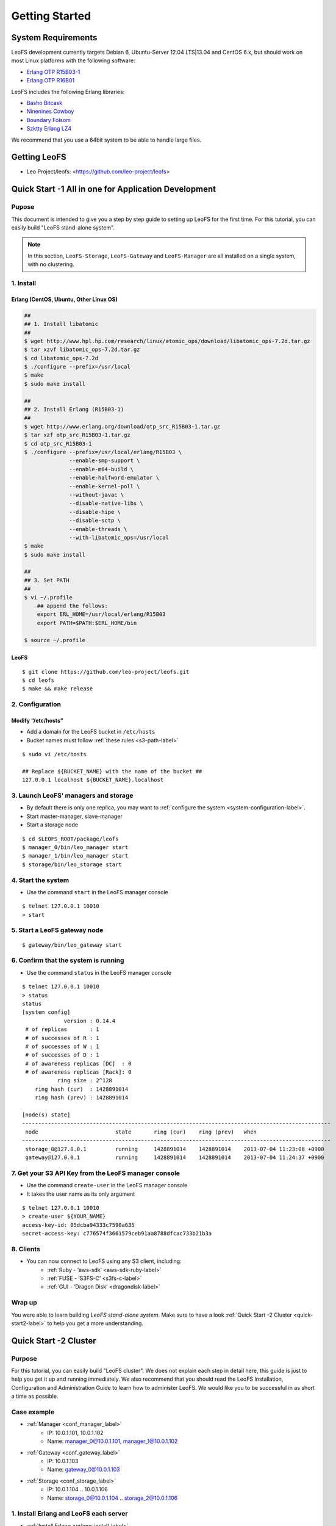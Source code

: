 .. LeoFS documentation master file, created by
   sphinx-quickstart on Tue Feb 21 10:38:17 2012.
   You can adapt this file completely to your liking, but it should at least
   contain the root `toctree` directive.

Getting Started
================================

-------------------
System Requirements
-------------------
LeoFS development currently targets Debian 6, Ubuntu-Server 12.04 LTS|13.04 and CentOS 6.x, but should work on
most Linux platforms with the following software:

* `Erlang OTP R15B03-1 <http://www.erlang.org/download_release/16>`_
* `Erlang OTP R16B01 <http://www.erlang.org/download_release/19>`_


LeoFS includes the following Erlang libraries:

* `Basho Bitcask <https://github.com/basho/bitcask>`_
* `Ninenines Cowboy <https://github.com/extend/cowboy>`_
* `Boundary Folsom <https://github.com/boundary/folsom>`_
* `Szktty Erlang LZ4 <https://github.com/szktty/erlang-lz4>`_

We recommend that you use a 64bit system to be able to handle large files.

.. index::
   pair: LeoFS; Download

-------------
Getting LeoFS
-------------
* Leo Project/leofs: <https://github.com/leo-project/leofs>


------------------------------------------------------
Quick Start -1 All in one for Application Development
------------------------------------------------------

Pupose
^^^^^^

This document is intended to give you a step by step guide to setting up LeoFS for the first time. For this tutorial, you can easily build "LeoFS stand-alone system".

.. note:: In this section, ``LeoFS-Storage``, ``LeoFS-Gateway`` and ``LeoFS-Manager`` are all installed on a single system, with no clustering.

1. Install
^^^^^^^^^^

.. _erlang-install-label:

Erlang (CentOS, Ubuntu, Other Linux OS)
"""""""""""""""""""""""""""""""""""""""""""

.. code-block:: bash

   ##
   ## 1. Install libatomic
   ##
   $ wget http://www.hpl.hp.com/research/linux/atomic_ops/download/libatomic_ops-7.2d.tar.gz
   $ tar xzvf libatomic_ops-7.2d.tar.gz
   $ cd libatomic_ops-7.2d
   $ ./configure --prefix=/usr/local
   $ make
   $ sudo make install

   ##
   ## 2. Install Erlang (R15B03-1)
   ##
   $ wget http://www.erlang.org/download/otp_src_R15B03-1.tar.gz
   $ tar xzf otp_src_R15B03-1.tar.gz
   $ cd otp_src_R15B03-1
   $ ./configure --prefix=/usr/local/erlang/R15B03 \
                 --enable-smp-support \
                 --enable-m64-build \
                 --enable-halfword-emulator \
                 --enable-kernel-poll \
                 --without-javac \
                 --disable-native-libs \
                 --disable-hipe \
                 --disable-sctp \
                 --enable-threads \
                 --with-libatomic_ops=/usr/local
   $ make
   $ sudo make install

   ##
   ## 3. Set PATH
   ##
   $ vi ~/.profile
       ## append the follows:
       export ERL_HOME=/usr/local/erlang/R15B03
       export PATH=$PATH:$ERL_HOME/bin

   $ source ~/.profile


.. _leofs-install-label:

LeoFS
"""""""""

::

    $ git clone https://github.com/leo-project/leofs.git
    $ cd leofs
    $ make && make release


2. Configuration
^^^^^^^^^^^^^^^^^

Modify “/etc/hosts”
"""""""""""""""""""""""

* Add a domain for the LeoFS bucket in ``/etc/hosts``
* Bucket names must follow :ref:`these rules <s3-path-label>`

::

    $ sudo vi /etc/hosts

    ## Replace ${BUCKET_NAME} with the name of the bucket ##
    127.0.0.1 localhost ${BUCKET_NAME}.localhost


3. Launch LeoFS' managers and storage
^^^^^^^^^^^^^^^^^^^^^^^^^^^^^^^^^^^^^^^

* By default there is only one replica, you may want to :ref:`configure the system <system-configuration-label>`.
* Start master-manager, slave-manager
* Start a storage node

::

    $ cd $LEOFS_ROOT/package/leofs
    $ manager_0/bin/leo_manager start
    $ manager_1/bin/leo_manager start
    $ storage/bin/leo_storage start


4. Start the system
^^^^^^^^^^^^^^^^^^^^^

* Use the command ``start`` in the LeoFS manager console

::

    $ telnet 127.0.0.1 10010
    > start

5. Start a LeoFS gateway node
^^^^^^^^^^^^^^^^^^^^^^^^^^^^^

::

    $ gateway/bin/leo_gateway start

6. Confirm that the system is running
^^^^^^^^^^^^^^^^^^^^^^^^^^^^^^^^^^^^^

* Use the command ``status`` in the LeoFS manager console

::

    $ telnet 127.0.0.1 10010
    > status
    status
    [system config]
                 version : 0.14.4
     # of replicas       : 1
     # of successes of R : 1
     # of successes of W : 1
     # of successes of D : 1
     # of awareness replicas [DC]  : 0
     # of awareness replicas [Rack]: 0
               ring size : 2^128
        ring hash (cur)  : 1428891014
        ring hash (prev) : 1428891014

    [node(s) state]
    ------------------------------------------------------------------------------------------------
     node                        state       ring (cur)    ring (prev)   when
    ------------------------------------------------------------------------------------------------
     storage_0@127.0.0.1         running     1428891014    1428891014    2013-07-04 11:23:08 +0900
     gateway@127.0.0.1           running     1428891014    1428891014    2013-07-04 11:24:37 +0900


7. Get your S3 API Key from the LeoFS manager console
^^^^^^^^^^^^^^^^^^^^^^^^^^^^^^^^^^^^^^^^^^^^^^^^^^^^^^^^^^

* Use the command ``create-user`` in the LeoFS manager console
* It takes the user name as its only argument

::

    $ telnet 127.0.0.1 10010
    > create-user ${YOUR_NAME}
    access-key-id: 05dcba94333c7590a635
    secret-access-key: c776574f3661579ceb91aa8788dfcac733b21b3a



8. Clients
^^^^^^^^^^^

* You can now connect to LeoFS using any S3 client, including:
    * :ref:`Ruby - ‘aws-sdk’ <aws-sdk-ruby-label>`
    * :ref:`FUSE - ‘S3FS-C’ <s3fs-c-label>`
    * :ref:`GUI  - ‘Dragon Disk’ <dragondisk-label>`

Wrap up
^^^^^^^

You were able to learn building *LeoFS stand-alone system*. Make sure to have a look :ref:`Quick Start -2 Cluster <quick-start2-label>` to help you get a more understanding.


.. _quick-start2-label:

---------------------------
Quick Start -2 Cluster
---------------------------

Purpose
^^^^^^^

For this tutorial, you can easily build "LeoFS cluster". We does not explain each step in detail here, this guide is just to help you get it up and running immediately. We also recommend that you should read the LeoFS Installation, Configuration and Administration Guide to learn how to administer LeoFS. We would like you to be successful in as short a time as possible.

Case example
^^^^^^^^^^^^

* :ref:`Manager <conf_manager_label>`
    * IP: 10.0.1.101, 10.0.1.102
    * Name: manager_0@10.0.1.101, manager_1@10.0.1.102
* :ref:`Gateway <conf_gateway_label>`
    * IP: 10.0.1.103
    * Name: gateway_0@10.0.1.103
* :ref:`Storage <conf_storage_label>`
    * IP: 10.0.1.104 .. 10.0.1.106
    * Name: storage_0@10.0.1.104 .. storage_2@10.0.1.106


1. Install Erlang and LeoFS each server
^^^^^^^^^^^^^^^^^^^^^^^^^^^^^^^^^^^^^^^

* :ref:`Install Erlang <erlang-install-label>`
* :ref:`Install LeoFS <leofs-install-label>`


2. Configuration - Edit a part of *"vm.args"* each server
^^^^^^^^^^^^^^^^^^^^^^^^^^^^^^^^^^^^^^^^^^^^^^^^^^^^^^^^^

* Filepath: "$LEOFS_ROOL/package/leo_*/etc/vm.args"
* Precondition
    * ``-name`` is a unique into the LeoFS
* Edit *Manager-master's vm.args*

.. code-block:: bash

    ## Name of the node
    -name manager_0@10.0.1.101
    ... omitted below

* Edit *Manager-slave's vm.args*

.. code-block:: bash

    ## Name of the node
    -name manager_0@10.0.1.102
    ... omitted below

* Edit *Gateway's vm.args*

.. code-block:: bash

    ## Name of the node
    -name gateway_0@10.0.1.103
    ... omitted below

* Edit *Storage's vm.args*

.. code-block:: bash

    ## Name of the node
    -name storage_0@10.0.1.104
    ... omitted below

3. Configuration - Consistency level
^^^^^^^^^^^^^^^^^^^^^^^^^^^^^^^^^^^^

* Reference: :ref:`Configuring your new LeoFS system using LeoFS-Manager <system-configuration-label>`
* Edit *Manager's app.config*
    * "$LEOFS_ROOT/package/leo_manager_0/etc/app.config"

.. code-block:: erlang

    [
        {leo_manager, [
                   %% == System Ver ==
                   {system_version, "0.14.4" },

                   %% == System Configuration ==
                   %% - Consistency Level
                   {system, [{n, 2 },  %% number of replicated files is 2
                             {w, 1 },  %% number of of successes of write-operation is 1
                             {r, 1 },  %% number of of successes of read-operation is 1
                             {d, 1 },  %% number of of successes of delete-operation is 1
                             {bit_of_ring, 128} %% size of routing-table (RING)
                            ]},


4. Order of server launch
^^^^^^^^^^^^^^^^^^^^^^^^^

* Manager-master
* Manager-slave
* Storages
* Gateway(s)


5. Method of server launch
^^^^^^^^^^^^^^^^^^^^^^^^^^

* Shell script: "$LEOFS_ROOT/package/leo_*/bin/leo_*"
* Launch Manager-master

.. code-block:: bash

    $ $LEOFS_ROOT/package/leo_manager_0/bin/leo_manager start

* Launch Manager-slave

.. code-block:: bash

    $ $LEOFS_ROOT/package/leo_manager_1/bin/leo_manager start


* Launch each Storage

.. code-block:: bash

    $ $LEOFS_ROOT/package/leo_storage/bin/leo_storage start

* Launch each Gateway

.. code-block:: bash

    $ $LEOFS_ROOT/package/leo_gateway/bin/leo_gateway start


6. Start the system
^^^^^^^^^^^^^^^^^^^

* Use the command ``start`` in the LeoFS manager console

::

    $ telnet 127.0.0.1 10010
    > start

7. Confirm that the system is running
^^^^^^^^^^^^^^^^^^^^^^^^^^^^^^^^^^^^^

* Use the command ``status`` in the LeoFS manager console

::

    $ telnet 127.0.0.1 10010
    > status
    status
    [system config]
                 version : 0.14.4
     # of replicas       : 2
     # of successes of R : 1
     # of successes of W : 1
     # of successes of D : 1
     # of awareness replicas [DC]  : 0
     # of awareness replicas [Rack]: 0
               ring size : 2^128
        ring hash (cur)  : 1428891014
        ring hash (prev) : 1428891014

    [node(s) state]
    ------------------------------------------------------------------------------------------------
     node                        state       ring (cur)    ring (prev)   when
    ------------------------------------------------------------------------------------------------
     storage_0@10.0.1.104        running     1428891014    1428891014    2013-07-04 11:23:08 +0900
     storage_1@10.0.1.105        running     1428891014    1428891014    2013-07-04 11:23:08 +0900
     storage_2@10.0.1.106        running     1428891014    1428891014    2013-07-04 11:23:08 +0900
     gateway_0@10.0.1.103        running     1428891014    1428891014    2013-07-04 11:24:37 +0900


8. Get your S3 API Key from the LeoFS manager console
^^^^^^^^^^^^^^^^^^^^^^^^^^^^^^^^^^^^^^^^^^^^^^^^^^^^^^^^^^

* Use the command ``create-user`` in the LeoFS manager console
* It takes the user name as its only argument

::

    $ telnet 127.0.0.1 10010
    > create-user ${YOUR_NAME}
    access-key-id: 05dcba94333c7590a635
    secret-access-key: c776574f3661579ceb91aa8788dfcac733b21b3a


Wrap up
^^^^^^^

So you were able to build *LeoFS cluster*. Make sure to have a look :ref:`LeoFS installation <leofs-installation-label>`, :ref:`LeoFS Configuration <leofs-configuration-label>` and :ref:`Administration Guide <administration-guide-label>` to help you get a deeper understanding.

